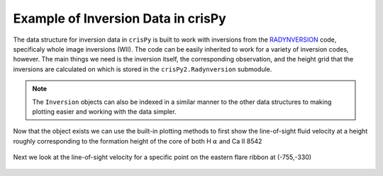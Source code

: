 Example of Inversion Data in crisPy
===================================

The data structure for inversion data in ``crisPy`` is built to work with inversions from the `RADYNVERSION <https://iopscience.iop.org/article/10.3847/1538-4357/ab07b4>`_ code, specificaly whole image inversions (WII). The code can be easily inherited to work for a variety of inversion codes, however. The main things we need is the inversion itself, the corresponding observation, and the height grid that the inversions are calculated on which is stored in the ``crisPy2.Radynversion`` submodule.

.. note:: The ``Inversion`` objects can also be indexed in a similar manner to the other data structures to making plotting easier and working with the data simpler.

.. jupyter-execute::

   from crisPy.inversions import Inversion
   from crisPy.Radynversion.utils import z
   from crisPy.crisp import CRISP

   crisp = CRISP("../examples/2014/crisp_l2_20140906_152724_8542_r00447.fits")
   inversion = Inversion("../examples/inversions/Inversion_0447.hdf5", z=z, header=crisp.file.header)
   print(inversion)

Now that the object exists we can use the built-in plotting methods to first show the line-of-sight fluid velocity at a height roughly corresponding to the formation height of the core of both H :math:`\alpha` and Ca II 8542

.. jupyter-execute::
   :hide-output:

   inversion[15].vel_map()

.. figure:: images/InversionVel.png
   :align: center
   :figclass: align-center

Next we look at the line-of-sight velocity for a specific point on the eastern flare ribbon at (-755,-330)

.. jupyter-execute::

   inversion.from_lonlat(-755,-330)

.. jupyter-execute::
   :hide-output:

   inversion[:,408,298].plot_vel()

.. figure:: images/InversionVel_Height.png
   :align: center
   :figclass: align-center